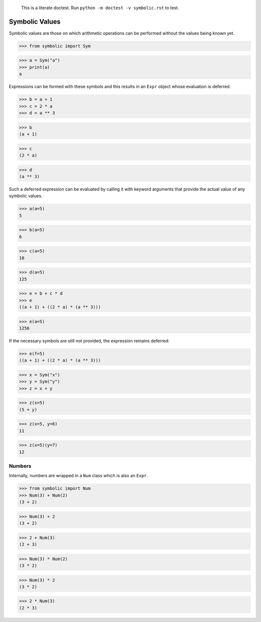     This is a literate doctest.
    Run ``python -m doctest -v symbolic.rst`` to test.

Symbolic Values
===============

Symbolic values are those on which arithmetic operations can be performed
without the values being known yet.

>>> from symbolic import Sym

>>> a = Sym("a")
>>> print(a)
a

Expressions can be formed with these symbols and this results in an ``Expr``
object whose evaluation is deferred. 

>>> b = a + 1
>>> c = 2 * a
>>> d = a ** 3

>>> b
(a + 1)

>>> c
(2 * a)

>>> d
(a ** 3)

Such a deferred expression can be evaluated by calling it with keyword
arguments that provide the actual value of any symbolic values.

>>> a(a=5)
5

>>> b(a=5)
6

>>> c(a=5)
10

>>> d(a=5)
125

>>> e = b + c * d
>>> e
((a + 1) + ((2 * a) * (a ** 3)))

>>> e(a=5)
1256

If the necessary symbols are still not provided, the expression remains
deferred:

>>> e(f=5)
((a + 1) + ((2 * a) * (a ** 3)))

>>> x = Sym("x")
>>> y = Sym("y")
>>> z = x + y

>>> z(x=5)
(5 + y)

>>> z(x=5, y=6)
11

>>> z(x=5)(y=7)
12


Numbers
-------

Internally, numbers are wrapped in a ``Num`` class which is also an ``Expr``.

>>> from symbolic import Num
>>> Num(3) + Num(2)
(3 + 2)

>>> Num(3) + 2
(3 + 2)

>>> 2 + Num(3)
(2 + 3)

>>> Num(3) * Num(2)
(3 * 2)

>>> Num(3) * 2
(3 * 2)

>>> 2 * Num(3)
(2 * 3)
